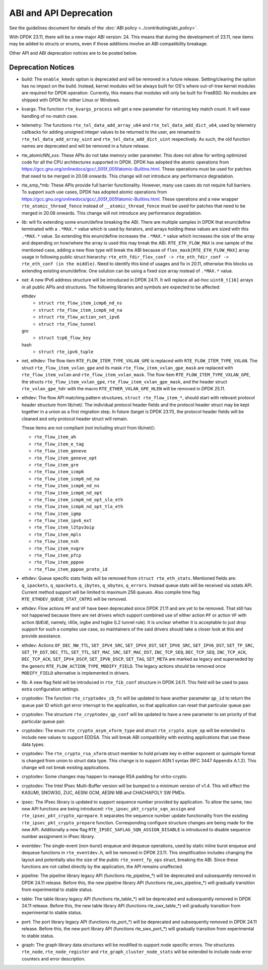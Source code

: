 ..  SPDX-License-Identifier: BSD-3-Clause
    Copyright 2018 The DPDK contributors

ABI and API Deprecation
=======================

See the guidelines document for details of the :doc:`ABI policy
<../contributing/abi_policy>`.

With DPDK 23.11, there will be a new major ABI version: 24.
This means that during the development of 23.11,
new items may be added to structs or enums,
even if those additions involve an ABI compatibility breakage.

Other API and ABI deprecation notices are to be posted below.

Deprecation Notices
-------------------

* build: The ``enable_kmods`` option is deprecated and will be removed in a future release.
  Setting/clearing the option has no impact on the build.
  Instead, kernel modules will be always built for OS's where out-of-tree kernel modules
  are required for DPDK operation.
  Currently, this means that modules will only be built for FreeBSD.
  No modules are shipped with DPDK for either Linux or Windows.

* kvargs: The function ``rte_kvargs_process`` will get a new parameter
  for returning key match count. It will ease handling of no-match case.

* telemetry: The functions ``rte_tel_data_add_array_u64`` and ``rte_tel_data_add_dict_u64``,
  used by telemetry callbacks for adding unsigned integer values to be returned to the user,
  are renamed to ``rte_tel_data_add_array_uint`` and ``rte_tel_data_add_dict_uint`` respectively.
  As such, the old function names are deprecated and will be removed in a future release.

* rte_atomicNN_xxx: These APIs do not take memory order parameter. This does
  not allow for writing optimized code for all the CPU architectures supported
  in DPDK. DPDK has adopted the atomic operations from
  https://gcc.gnu.org/onlinedocs/gcc/_005f_005fatomic-Builtins.html. These
  operations must be used for patches that need to be merged in 20.08 onwards.
  This change will not introduce any performance degradation.

* rte_smp_*mb: These APIs provide full barrier functionality. However, many
  use cases do not require full barriers. To support such use cases, DPDK has
  adopted atomic operations from
  https://gcc.gnu.org/onlinedocs/gcc/_005f_005fatomic-Builtins.html. These
  operations and a new wrapper ``rte_atomic_thread_fence`` instead of
  ``__atomic_thread_fence`` must be used for patches that need to be merged in
  20.08 onwards. This change will not introduce any performance degradation.

* lib: will fix extending some enum/define breaking the ABI. There are multiple
  samples in DPDK that enum/define terminated with a ``.*MAX.*`` value which is
  used by iterators, and arrays holding these values are sized with this
  ``.*MAX.*`` value. So extending this enum/define increases the ``.*MAX.*``
  value which increases the size of the array and depending on how/where the
  array is used this may break the ABI.
  ``RTE_ETH_FLOW_MAX`` is one sample of the mentioned case, adding a new flow
  type will break the ABI because of ``flex_mask[RTE_ETH_FLOW_MAX]`` array
  usage in following public struct hierarchy:
  ``rte_eth_fdir_flex_conf -> rte_eth_fdir_conf -> rte_eth_conf (in the middle)``.
  Need to identify this kind of usages and fix in 20.11, otherwise this blocks
  us extending existing enum/define.
  One solution can be using a fixed size array instead of ``.*MAX.*`` value.

* net: A new IPv6 address structure will be introduced in DPDK 24.11.
  It will replace all ad-hoc ``uint8_t[16]`` arrays in all public APIs and structures.
  The following libraries and symbols are expected to be affected:

  ethdev
    - ``struct rte_flow_item_icmp6_nd_ns``
    - ``struct rte_flow_item_icmp6_nd_na``
    - ``struct rte_flow_action_set_ipv6``
    - ``struct rte_flow_tunnel``
  gro
    - ``struct tcp6_flow_key``
  hash
    - ``struct rte_ipv6_tuple``

* net, ethdev: The flow item ``RTE_FLOW_ITEM_TYPE_VXLAN_GPE``
  is replaced with ``RTE_FLOW_ITEM_TYPE_VXLAN``.
  The struct ``rte_flow_item_vxlan_gpe`` and its mask ``rte_flow_item_vxlan_gpe_mask``
  are replaced with ``rte_flow_item_vxlan`` and ``rte_flow_item_vxlan_mask``.
  The flow item ``RTE_FLOW_ITEM_TYPE_VXLAN_GPE``,
  the structs ``rte_flow_item_vxlan_gpe``, ``rte_flow_item_vxlan_gpe_mask``,
  and the header struct ``rte_vxlan_gpe_hdr`` with the macro ``RTE_ETHER_VXLAN_GPE_HLEN``
  will be removed in DPDK 25.11.

* ethdev: The flow API matching pattern structures, ``struct rte_flow_item_*``,
  should start with relevant protocol header structure from lib/net/.
  The individual protocol header fields and the protocol header struct
  may be kept together in a union as a first migration step.
  In future (target is DPDK 23.11), the protocol header fields will be cleaned
  and only protocol header struct will remain.

  These items are not compliant (not including struct from lib/net/):

  - ``rte_flow_item_ah``
  - ``rte_flow_item_e_tag``
  - ``rte_flow_item_geneve``
  - ``rte_flow_item_geneve_opt``
  - ``rte_flow_item_gre``
  - ``rte_flow_item_icmp6``
  - ``rte_flow_item_icmp6_nd_na``
  - ``rte_flow_item_icmp6_nd_ns``
  - ``rte_flow_item_icmp6_nd_opt``
  - ``rte_flow_item_icmp6_nd_opt_sla_eth``
  - ``rte_flow_item_icmp6_nd_opt_tla_eth``
  - ``rte_flow_item_igmp``
  - ``rte_flow_item_ipv6_ext``
  - ``rte_flow_item_l2tpv3oip``
  - ``rte_flow_item_mpls``
  - ``rte_flow_item_nsh``
  - ``rte_flow_item_nvgre``
  - ``rte_flow_item_pfcp``
  - ``rte_flow_item_pppoe``
  - ``rte_flow_item_pppoe_proto_id``

* ethdev: Queue specific stats fields will be removed from ``struct rte_eth_stats``.
  Mentioned fields are: ``q_ipackets``, ``q_opackets``, ``q_ibytes``, ``q_obytes``,
  ``q_errors``.
  Instead queue stats will be received via xstats API. Current method support
  will be limited to maximum 256 queues.
  Also compile time flag ``RTE_ETHDEV_QUEUE_STAT_CNTRS`` will be removed.

* ethdev: Flow actions ``PF`` and ``VF`` have been deprecated since DPDK 21.11
  and are yet to be removed. That still has not happened because there are net
  drivers which support combined use of either action ``PF`` or action ``VF``
  with action ``QUEUE``, namely, i40e, ixgbe and txgbe (L2 tunnel rule).
  It is unclear whether it is acceptable to just drop support for
  such a complex use case, so maintainers of the said drivers
  should take a closer look at this and provide assistance.

* ethdev: Actions ``OF_DEC_NW_TTL``, ``SET_IPV4_SRC``, ``SET_IPV4_DST``,
  ``SET_IPV6_SRC``, ``SET_IPV6_DST``, ``SET_TP_SRC``, ``SET_TP_DST``,
  ``DEC_TTL``, ``SET_TTL``, ``SET_MAC_SRC``, ``SET_MAC_DST``, ``INC_TCP_SEQ``,
  ``DEC_TCP_SEQ``, ``INC_TCP_ACK``, ``DEC_TCP_ACK``, ``SET_IPV4_DSCP``,
  ``SET_IPV6_DSCP``, ``SET_TAG``, ``SET_META`` are marked as legacy and
  superseded by the generic ``RTE_FLOW_ACTION_TYPE_MODIFY_FIELD``.
  The legacy actions should be removed
  once ``MODIFY_FIELD`` alternative is implemented in drivers.

* fib: A new flag field will be introduced in ``rte_fib_conf`` structure
  in DPDK 24.11. This field will be used to pass extra configuration settings.

* cryptodev: The function ``rte_cryptodev_cb_fn`` will be updated
  to have another parameter ``qp_id`` to return the queue pair ID
  which got error interrupt to the application,
  so that application can reset that particular queue pair.

* cryptodev: The structure ``rte_cryptodev_qp_conf`` will be updated
  to have a new parameter to set priority of that particular queue pair.

* cryptodev: The enum ``rte_crypto_asym_xform_type`` and struct ``rte_crypto_asym_op``
  will be extended to include new values to support EDDSA.
  This will break ABI compatibility with existing applications that use these data types.

* cryptodev: The ``rte_crypto_rsa_xform`` struct member to hold private key
  in either exponent or quintuple format is changed from union to struct data type.
  This change is to support ASN.1 syntax (RFC 3447 Appendix A.1.2).
  This change will not break existing applications.

* cryptodev: Some changes may happen to manage RSA padding for virtio-crypto.

* cryptodev: The Intel IPsec Multi-Buffer version will be bumped
  to a minimum version of v1.4.
  This will effect the KASUMI, SNOW3G, ZUC, AESNI GCM, AESNI MB and CHACHAPOLY
  SW PMDs.

* ipsec: The IPsec library is updated to support sequence number provided
  by application. To allow the same, two new API functions are being introduced:
  ``rte_ipsec_pkt_crypto_sqn_assign`` and ``rte_ipsec_pkt_crypto_xprepare``.
  It separates the sequence number update functionality
  from the existing ``rte_ipsec_pkt_crypto_prepare`` function.
  Corresponding configure structure changes are being made for the new API.
  Additionally a new flag ``RTE_IPSEC_SAFLAG_SQN_ASSIGN_DISABLE``
  is introduced to disable sequence number assignment in IPsec library.

* eventdev: The single-event (non-burst) enqueue and dequeue operations,
  used by static inline burst enqueue and dequeue functions in ``rte_eventdev.h``,
  will be removed in DPDK 23.11.
  This simplification includes changing the layout and potentially also
  the size of the public ``rte_event_fp_ops`` struct, breaking the ABI.
  Since these functions are not called directly by the application,
  the API remains unaffected.

* pipeline: The pipeline library legacy API (functions rte_pipeline_*)
  will be deprecated and subsequently removed in DPDK 24.11 release.
  Before this, the new pipeline library API (functions rte_swx_pipeline_*)
  will gradually transition from experimental to stable status.

* table: The table library legacy API (functions rte_table_*)
  will be deprecated and subsequently removed in DPDK 24.11 release.
  Before this, the new table library API (functions rte_swx_table_*)
  will gradually transition from experimental to stable status.

* port: The port library legacy API (functions rte_port_*)
  will be deprecated and subsequently removed in DPDK 24.11 release.
  Before this, the new port library API (functions rte_swx_port_*)
  will gradually transition from experimental to stable status.

* graph: The graph library data structures will be modified
  to support node specific errors.
  The structures ``rte_node``, ``rte_node_register``
  and ``rte_graph_cluster_node_stats`` will be extended
  to include node error counters and error description.
